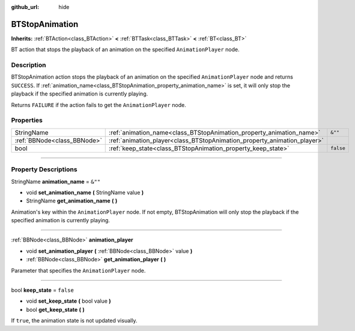 :github_url: hide

.. DO NOT EDIT THIS FILE!!!
.. Generated automatically from Godot engine sources.
.. Generator: https://github.com/godotengine/godot/tree/4.2/doc/tools/make_rst.py.
.. XML source: https://github.com/godotengine/godot/tree/4.2/modules/limboai/doc_classes/BTStopAnimation.xml.

.. _class_BTStopAnimation:

BTStopAnimation
===============

**Inherits:** :ref:`BTAction<class_BTAction>` **<** :ref:`BTTask<class_BTTask>` **<** :ref:`BT<class_BT>`

BT action that stops the playback of an animation on the specified ``AnimationPlayer`` node.

.. rst-class:: classref-introduction-group

Description
-----------

BTStopAnimation action stops the playback of an animation on the specified ``AnimationPlayer`` node and returns ``SUCCESS``. If :ref:`animation_name<class_BTStopAnimation_property_animation_name>` is set, it will only stop the playback if the specified animation is currently playing.

Returns ``FAILURE`` if the action fails to get the ``AnimationPlayer`` node.

.. rst-class:: classref-reftable-group

Properties
----------

.. table::
   :widths: auto

   +-----------------------------+--------------------------------------------------------------------------+-----------+
   | StringName                  | :ref:`animation_name<class_BTStopAnimation_property_animation_name>`     | ``&""``   |
   +-----------------------------+--------------------------------------------------------------------------+-----------+
   | :ref:`BBNode<class_BBNode>` | :ref:`animation_player<class_BTStopAnimation_property_animation_player>` |           |
   +-----------------------------+--------------------------------------------------------------------------+-----------+
   | bool                        | :ref:`keep_state<class_BTStopAnimation_property_keep_state>`             | ``false`` |
   +-----------------------------+--------------------------------------------------------------------------+-----------+

.. rst-class:: classref-section-separator

----

.. rst-class:: classref-descriptions-group

Property Descriptions
---------------------

.. _class_BTStopAnimation_property_animation_name:

.. rst-class:: classref-property

StringName **animation_name** = ``&""``

.. rst-class:: classref-property-setget

- void **set_animation_name** **(** StringName value **)**
- StringName **get_animation_name** **(** **)**

Animation's key within the ``AnimationPlayer`` node. If not empty, BTStopAnimation will only stop the playback if the specified animation is currently playing.

.. rst-class:: classref-item-separator

----

.. _class_BTStopAnimation_property_animation_player:

.. rst-class:: classref-property

:ref:`BBNode<class_BBNode>` **animation_player**

.. rst-class:: classref-property-setget

- void **set_animation_player** **(** :ref:`BBNode<class_BBNode>` value **)**
- :ref:`BBNode<class_BBNode>` **get_animation_player** **(** **)**

Parameter that specifies the ``AnimationPlayer`` node.

.. rst-class:: classref-item-separator

----

.. _class_BTStopAnimation_property_keep_state:

.. rst-class:: classref-property

bool **keep_state** = ``false``

.. rst-class:: classref-property-setget

- void **set_keep_state** **(** bool value **)**
- bool **get_keep_state** **(** **)**

If ``true``, the animation state is not updated visually.

.. |virtual| replace:: :abbr:`virtual (This method should typically be overridden by the user to have any effect.)`
.. |const| replace:: :abbr:`const (This method has no side effects. It doesn't modify any of the instance's member variables.)`
.. |vararg| replace:: :abbr:`vararg (This method accepts any number of arguments after the ones described here.)`
.. |constructor| replace:: :abbr:`constructor (This method is used to construct a type.)`
.. |static| replace:: :abbr:`static (This method doesn't need an instance to be called, so it can be called directly using the class name.)`
.. |operator| replace:: :abbr:`operator (This method describes a valid operator to use with this type as left-hand operand.)`
.. |bitfield| replace:: :abbr:`BitField (This value is an integer composed as a bitmask of the following flags.)`
